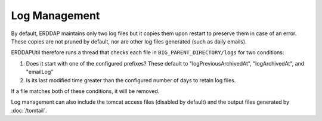 Log Management
==============

By default, ERDDAP maintains only two log files but it copies them upon restart to preserve them in case of an error.
These copies are not pruned by default, nor are other log files generated (such as daily emails).

ERDDAPUtil therefore runs a thread that checks each file in ``BIG_PARENT_DIRECTORY/logs`` for two conditions:

1. Does it start with one of the configured prefixes? These default to "logPreviousArchivedAt", "logArchivedAt", and
   "emailLog"
2. Is its last modified time greater than the configured number of days to retain log files.

If a file matches both of these conditions, it will be removed.

Log management can also include the tomcat access files (disabled by default) and the output files generated by
:doc:`/tomtail`.

